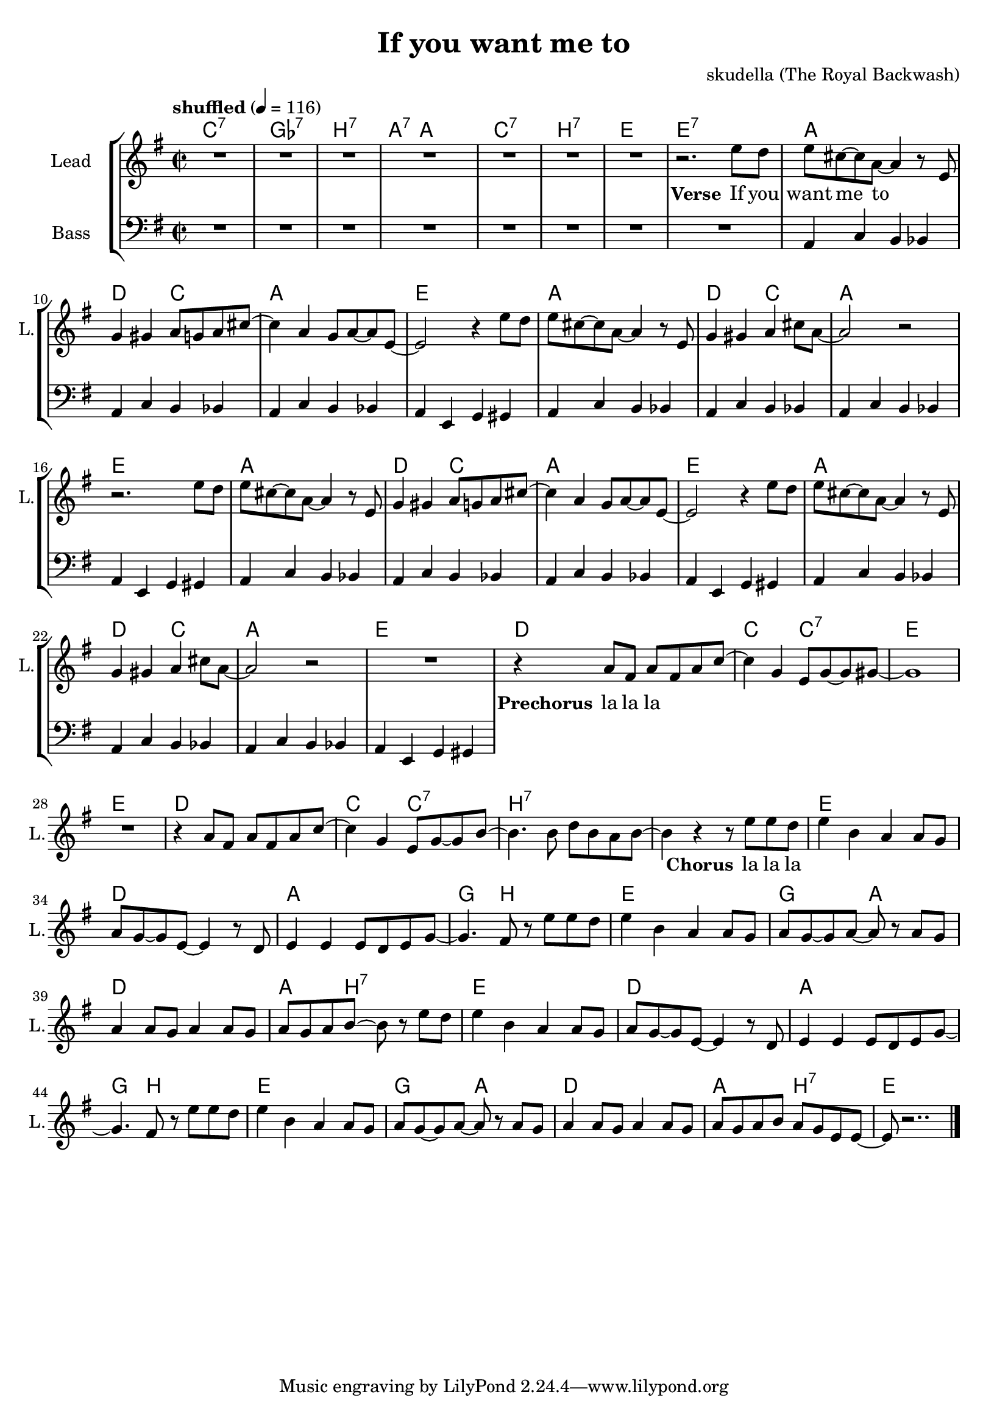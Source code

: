 \version "2.16.2"

\header {
  title = "If you want me to"
  composer = "skudella (The Royal Backwash)"

}

global = {
  \key g \major
  \time 2/2
  \tempo "shuffled" 4 = 116
}

harmonies = \chordmode {
  \germanChords
  c1:7 ges1:7 b1:7 a4.:7 a8~a2 
  c1:7 b1:7 e1 e:7   
  
  a1 d2 c2 a1 e
  a1 d2 c2 a1 e
  a1 d2 c2 a1 e
  a1 d2 c2 a1 e
  
  d1 c2 c2:7 e1 e
  d1 c2 c2:7 b1:7 b:7
  
  e1 d a g4. b8~b2
  e1 g2 a d1 a4. b8:7~b2:7
  e1 d a g4. b8~b2
  e1 g2 a d1 a2 b2:7
  e1
  
 
}

violinMusic = \relative c'' {
  
}

leadGuitarMusic = \relative c'' {

}

trumpetoneVerseMusic = \relative c'' {

}

trumpetonePreChorusMusic = \relative c'' {
}

trumpetoneChorusMusic = \relative c'' {
}

trumpetoneBridgeMusic = \relative c'' {
}

trumpettwoVerseMusic = \relative c'' {
}

trumpettwoPreChrousMusic = \relative c'' {

}

trumpettwoChorusMusic = \relative c'' {

}

leadMusicverse = \relative c'{
R1*7
r2. e'8 d
e8 cis8~cis8 a8~a4 r8 e
g4 gis a8 g a8 cis8~cis4 a g8 a~a e~
e2 r4 e'8 d
e8 cis8~cis8 a8~a4 r8 e
g4 gis a cis8 a~
a2 r2
r2. e'8 d
e8 cis8~cis8 a8~a4 r8 e
g4 gis a8 g a8 cis8~cis4 a g8 a~a e~
e2 r4 e'8 d
e8 cis8~cis8 a8~a4 r8 e
g4 gis a cis8 a~
a2 r2
R1
}

leadMusicprechorus = \relative c'{
r4 a'8 fis a fis a c~
c4 g e8 g~g gis8~
gis1
R1
r4 a8 fis a fis a c~
c4 g e8 g~g b8~
b4. b8 d b a b~
b4 r4
}

leadMusicchorus = \relative c''{
r8 e8 e d
e4 b a a8 g 
a g~g e~e4 r8 d
e4 e e8 d e g~
g4. fis8  r8 e'8 e d
e4 b a a8 g 
a g~g a~a r a g 
a4 a8 g a4 a8 g8
a g a b~b r8 e8  d
e4 b a a8 g 
a g~g e~e4 r8 d
e4 e e8 d e g~
g4. fis8  r8 e'8 e d
e4 b a a8 g 
a g~g a~a r a g 
a4 a8 g a4 a8 g8
a g a b a g e e~
e r2..
  \bar "|."

}

leadMusicBridge = \relative c'''{

}

leadWordsOne = \lyricmode { 
\set stanza = "Verse"

If you want me to
}

leadWordsPrechorus = \lyricmode {
\set stanza = "Prechorus"
la la la
}

leadWordsChorus = \lyricmode {
\set stanza = "Chorus"
la la la
}


leadWordsChorusTwo = \lyricmode {

}

leadWordsBridge = \lyricmode {
 
}

leadWordsTwo = \lyricmode { 

}

leadWordsThree = \lyricmode {

}

leadWordsFour = \lyricmode {



}


leadWordsFive = \lyricmode {

}

backingOneVerseMusic = \relative c'' {

}

backingOnePrechorusMusic = \relative c'' {

}

backingOneChorusMusic = \relative c'' {

}

backingOneBridgeMusic = \relative c'' {
  
}

backingOneVerseWords = \lyricmode {
}
backingOnePrechorusWords= \lyricmode {

}


backingOneChorusWords = \lyricmode {

}


backingOneBridgeWords = \lyricmode {
}

backingTwoVerseMusic = \relative c' {

}

backingTwoPrechorusMusic = \relative c'' {

}

backingTwoChorusMusic = \relative c'' {

}

backingTwoBridgeMusic = \relative c'' {

}


backingTwoVerseWords = \lyricmode {
}

backingTwoPrechorusWords = \lyricmode {
}


backingTwoChorusWords = \lyricmode {
}


backingTwoBridgeWords = \lyricmode {
}

derbassVerse = \relative c {
  \clef bass
  R1*8
  a4 c b bes a4 c b bes  a4 c b bes  a4 e g gis
  a4 c b bes a4 c b bes  a4 c b bes  a4 e g gis
  a4 c b bes a4 c b bes  a4 c b bes  a4 e g gis
  a4 c b bes a4 c b bes  a4 c b bes  a4 e g gis

  
}

\score {
  <<
    \new ChordNames {
      \set chordChanges = ##t
      \transpose c c { \global \harmonies }
    }

    \new StaffGroup <<
    
      \new Staff = "Violin" {
        \set Staff.instrumentName = #"Violin"
        \set Staff.shortInstrumentName = #"V."
        \set Staff.midiInstrument = #"violin"
         \transpose c c { \violinMusic }
      }
      \new Staff = "Guitar" {
        \set Staff.instrumentName = #"Guitar"
        \set Staff.shortInstrumentName = #"G."
        %\set Staff.midiInstrument = #"overdriven guitar"
        \set Staff.midiInstrument = #"acoustic guitar (steel)"
        \transpose c c { \global \leadGuitarMusic }
      }
        \new Staff = "Trumpets" <<
        \set Staff.instrumentName = #"Trumpets"
	\set Staff.shortInstrumentName = #"T."
        \set Staff.midiInstrument = #"trumpet"
        %\new Voice = "Trumpet1Verse" { \voiceOne << \transpose c c { \global \trumpetoneVerseMusic } >> }
        %\new Voice = "Trumpet1PreChorus" { \voiceOne << \transpose c c { \trumpetonePreChorusMusic } >> }
        %\new Voice = "Trumpet1Chorus" { \voiceOne << \transpose c c { \trumpetoneChorusMusic } >> }
        %\new Voice = "Trumpet1Bridge" { \voiceOne << \transpose c c { \trumpetoneBridgeMusic } >> }
	%\new Voice = "Trumpet2Verse" { \voiceTwo << \transpose c c { \global \trumpettwoVerseMusic } >> }      
	%\new Voice = "Trumpet2PreChorus" { \voiceTwo << \transpose c c {  \trumpettwoPreChrousMusic } >> }      
	%\new Voice = "Trumpet2Chorus" { \voiceTwo << \transpose c c { \trumpettwoChorusMusic } >> }      
        \new Voice = "Trumpet1" { \voiceOne << \transpose c c { \global \trumpetoneVerseMusic \trumpetonePreChorusMusic \trumpetoneChorusMusic \trumpetoneBridgeMusic} >> }
	\new Voice = "Trumpet2" { \voiceTwo << \transpose c c { \global \trumpettwoVerseMusic \trumpettwoPreChrousMusic \trumpettwoChorusMusic} >> }      
      >>
    >>  
    \new StaffGroup <<
      \new Staff = "lead" {
	\set Staff.instrumentName = #"Lead"
	\set Staff.shortInstrumentName = #"L."
        \set Staff.midiInstrument = #"voice oohs"
        \new Voice = "leadverse" { << \transpose c c { \global \leadMusicverse } >> }
        \new Voice = "leadprechorus" { << \transpose c c { \leadMusicprechorus } >> }
        \new Voice = "leadchorus" { << \transpose c c { \leadMusicchorus } >> }
        \new Voice = "leadbridge" { << \transpose c c { \leadMusicBridge } >> }
      }
      \new Lyrics \with { alignBelowContext = #"lead" }
      \lyricsto "leadbridge" \leadWordsBridge
      \new Lyrics \with { alignBelowContext = #"lead" }
      \lyricsto "leadchorus" \leadWordsChorus
      \new Lyrics \with { alignBelowContext = #"lead" }
      \lyricsto "leadprechorus" \leadWordsPrechorus
      \new Lyrics \with { alignBelowContext = #"lead" }
      \lyricsto "leadverse" \leadWordsFour
      \new Lyrics \with { alignBelowContext = #"lead" }
      \lyricsto "leadverse" \leadWordsThree
      \new Lyrics \with { alignBelowContext = #"lead" }
      \lyricsto "leadverse" \leadWordsTwo
      \new Lyrics \with { alignBelowContext = #"lead" }
      \lyricsto "leadverse" \leadWordsOne
      
     
      % we could remove the line about this with the line below, since
      % we want the alto lyrics to be below the alto Voice anyway.
      % \new Lyrics \lyricsto "altos" \altoWords

      \new Staff = "backing" {
	%  \clef backingTwo
	\set Staff.instrumentName = #"Backing"
	\set Staff.shortInstrumentName = #"B."
        \set Staff.midiInstrument = #"voice oohs"
	\new Voice = "backingOneVerse" { \voiceOne << \transpose c c { \global \backingOneVerseMusic } >> }
	\new Voice = "backingOnePrechorus" { \voiceOne << \transpose c c { \backingOnePrechorusMusic } >> }
	\new Voice = "backingOneChorus" { \voiceOne << \transpose c c { \backingOneChorusMusic } >> }
	\new Voice = "backingOneBridge" { \voiceOne << \transpose c c { \backingOneBridgeMusic } >> }

	\new Voice = "backingTwoVerse" { \voiceTwo << \transpose c c { \global \backingTwoVerseMusic } >> }
	\new Voice = "backingTwoPrechorus" { \voiceTwo << \transpose c c { \backingTwoPrechorusMusic } >> }
	\new Voice = "backingTwoChorus" { \voiceTwo << \transpose c c { \backingTwoChorusMusic } >> }
	\new Voice = "backingTwoBridge" { \voiceTwo << \transpose c c {  \backingTwoBridgeMusic } >> }

      }
      \new Lyrics \with { alignAboveContext = #"backing" }
      \lyricsto "backingOneBridge" \backingOneBridgeWords
      \new Lyrics \with { alignAboveContext = #"backing" }
      \lyricsto "backingOneChorus" \backingOneChorusWords
      \new Lyrics \with { alignAboveContext = #"backing" }
      \lyricsto "backingOnePrechorus" \backingOnePrechorusWords
      \new Lyrics \with { alignAboveContext = #"backing" }
      \lyricsto "backingOneVerse" \backingOneVerseWords
      
      \new Lyrics \with { alignAboveContext = #"backing" }
      \lyricsto "backingTwoBridge" \backingTwoBridgeWords
      \new Lyrics \with { alignAboveContext = #"backing" }
      \lyricsto "backingTwoChorus" \backingTwoChorusWords
      \new Lyrics \with { alignAboveContext = #"backing" }
      \lyricsto "backingTwoPrechorus" \backingTwoPrechorusWords
      \new Lyrics \with { alignAboveContext = #"backing" }
      \lyricsto "backingTwoVerse" \backingTwoVerseWords
      
      \new Staff = "Staff_bass" {
        \set Staff.instrumentName = #"Bass"
        \set Staff.midiInstrument = #"electric bass (pick)"
        %\set Staff.midiInstrument = #"distorted guitar"
        \transpose c c { \global \derbassVerse }
      }      % again, we could replace the line above this with the line below.
      % \new Lyrics \lyricsto "backingTwoes" \backingTwoWords
    >>
  >>
  \midi {}
  \layout {
    \context {
      \Staff \RemoveEmptyStaves
      \override VerticalAxisGroup #'remove-first = ##t
    }
  }
}

#(set-global-staff-size 19)

\paper {
  page-count = #1
  
}
